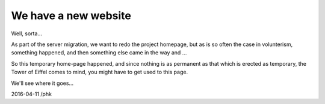 .. _20160411_website:

We have a new website
=====================

Well, sorta...

As part of the server migration, we want to redo the project homepage,
but as is so often the case in volunterism, something happened, and
then something else came in the way and ...

So this temporary home-page happened, and since nothing is as permanent
as that which is erected as temporary, the Tower of Eiffel comes to mind,
you might have to get used to this page.

We'll see where it goes...

2016-04-11 /phk
